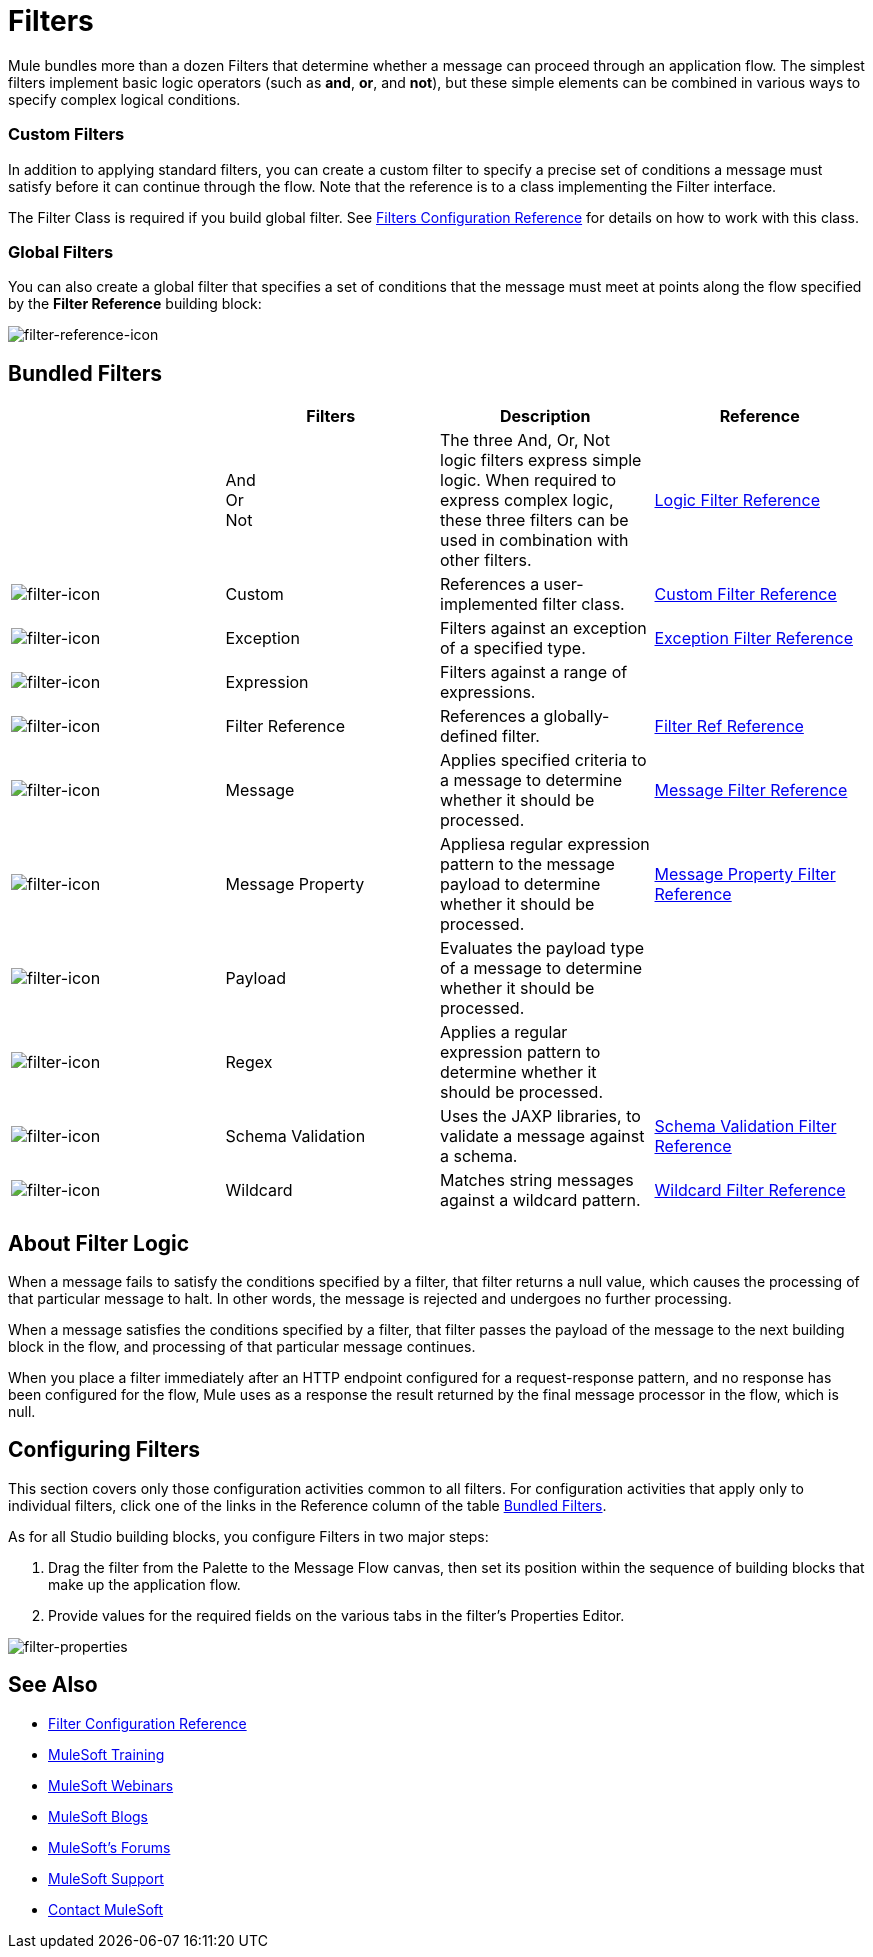 = Filters
:keywords: anypoint studio, esb, filters, conditional, gates

Mule bundles more than a dozen Filters that determine whether a message can proceed through an application flow. The simplest filters implement basic logic operators (such as *and*, *or*, and *not*), but these simple elements can be combined in various ways to specify complex logical conditions.

=== Custom Filters

In addition to applying standard filters, you can create a custom filter to specify a precise set of conditions a message must satisfy before it can continue through the flow. Note that the reference is to a class implementing the Filter interface.

The Filter Class is required if you build global filter. See link:/mule-user-guide/v/3.8-m1/filters-configuration-reference[Filters Configuration Reference] for details on how to work with this class.

=== Global Filters

You can also create a global filter that specifies a set of conditions that the message must meet at points along the flow specified by the *Filter Reference* building block:

image:filter-reference-icon.png[filter-reference-icon]

== Bundled Filters

[width="100%",cols="25%,25%,25%,25%",options="header"]
|===
|  |Filters |Description |Reference
| |And +
Or +
Not |The three And, Or, Not logic filters express simple logic. When required to express complex logic, these three filters can be used in combination with other filters. |link:/mule-user-guide/v/3.8-m1/logic-filter[Logic Filter Reference]
|image:filter-icon.png[filter-icon] |Custom |References a user-implemented filter class. |link:/mule-user-guide/v/3.8-m1/custom-filter[Custom Filter Reference]


|image:filter-icon.png[filter-icon] |Exception |Filters against an exception of a specified type. |link:/mule-user-guide/v/3.8-m1/exception-filter[Exception Filter Reference]

|image:filter-icon.png[filter-icon] |Expression |Filters against a range of expressions. |

|image:filter-icon.png[filter-icon] |Filter Reference |References a globally-defined filter. |link:/mule-user-guide/v/3.8-m1/filter-ref[Filter Ref Reference]

|image:filter-icon.png[filter-icon] |Message |Applies specified criteria to a message to determine whether it should be processed. |link:/mule-user-guide/v/3.8-m1/message-filter[Message Filter Reference]

|image:filter-icon.png[filter-icon] |Message Property |Appliesa regular expression pattern to the message payload to determine whether it should be processed. |link:/mule-user-guide/v/3.8-m1/message-filter[Message Property Filter Reference]

|image:filter-icon.png[filter-icon] |Payload |Evaluates the payload type of a message to determine whether it should be processed. |

|image:filter-icon.png[filter-icon] |Regex |Applies a regular expression pattern to determine whether it should be processed. |

|image:filter-icon.png[filter-icon] |Schema Validation |Uses the JAXP libraries, to validate a message against a schema. |link:/mule-user-guide/v/3.8-m1/schema-validation-filter[Schema Validation Filter Reference]

|image:filter-icon.png[filter-icon] |Wildcard |Matches string messages against a wildcard pattern. |link:/mule-user-guide/v/3.8-m1/wildcard-filter[Wildcard Filter Reference]

|===

== About Filter Logic

When a message fails to satisfy the conditions specified by a filter, that filter returns a null value, which causes the processing of that particular message to halt. In other words, the message is rejected and undergoes no further processing.

When a message satisfies the conditions specified by a filter, that filter passes the payload of the message to the next building block in the flow, and processing of that particular message continues.

When you place a filter immediately after an HTTP endpoint configured for a request-response pattern, and no response has been configured for the flow, Mule uses as a response the result returned by the final message processor in the flow, which is null.

== Configuring Filters

This section covers only those configuration activities common to all filters. For configuration activities that apply only to individual filters, click one of the links in the Reference column of the table <<Bundled Filters>>.

As for all Studio building blocks, you configure Filters in two major steps:

. Drag the filter from the Palette to the Message Flow canvas, then set its position within the sequence of building blocks that make up the application flow.
. Provide values for the required fields on the various tabs in the filter's Properties Editor.

image:filter-properties.png[filter-properties]

== See Also

* link:/mule-user-guide/v/3.8-m1/filters-configuration-reference[Filter Configuration Reference]
* link:http://training.mulesoft.com[MuleSoft Training]
* link:https://www.mulesoft.com/webinars[MuleSoft Webinars]
* link:http://blogs.mulesoft.com[MuleSoft Blogs]
* link:http://forums.mulesoft.com[MuleSoft's Forums]
* link:https://www.mulesoft.com/support-and-services/mule-esb-support-license-subscription[MuleSoft Support]
* mailto:support@mulesoft.com[Contact MuleSoft]
